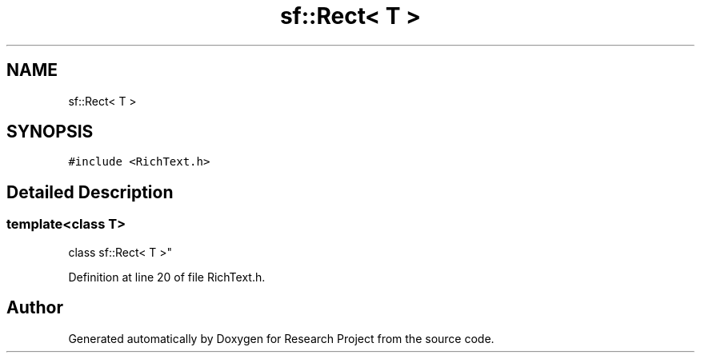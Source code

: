 .TH "sf::Rect< T >" 3 "Wed Apr 29 2020" "Version 1" "Research Project" \" -*- nroff -*-
.ad l
.nh
.SH NAME
sf::Rect< T >
.SH SYNOPSIS
.br
.PP
.PP
\fC#include <RichText\&.h>\fP
.SH "Detailed Description"
.PP 

.SS "template<class T>
.br
class sf::Rect< T >"

.PP
Definition at line 20 of file RichText\&.h\&.

.SH "Author"
.PP 
Generated automatically by Doxygen for Research Project from the source code\&.
